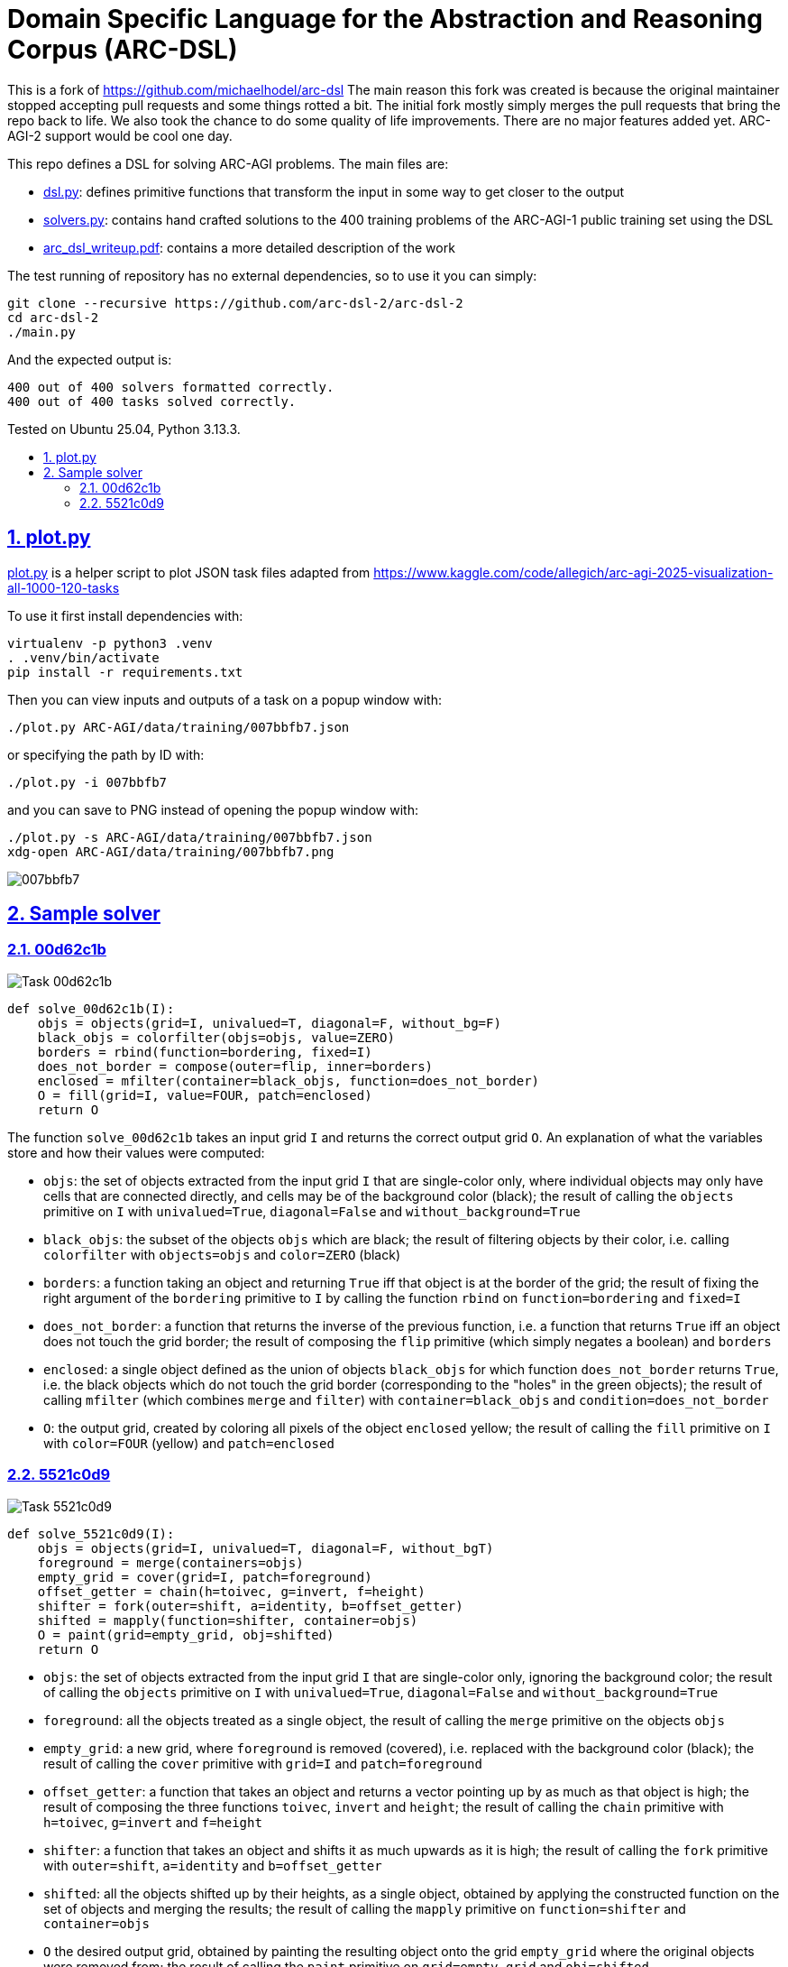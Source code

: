 = Domain Specific Language for the Abstraction and Reasoning Corpus (ARC-DSL)
:idprefix:
:idseparator: -
:nofooter:
:sectanchors:
:sectlinks:
:sectnumlevels: 6
:sectnums:
:toc-title:
:toc: macro
:toclevels: 6

This is a fork of https://github.com/michaelhodel/arc-dsl The main reason this fork was created is because the original maintainer stopped accepting pull requests and some things rotted a bit. The initial fork mostly simply merges the pull requests that bring the repo back to life. We also took the chance to do some quality of life improvements. There are no major features added yet. ARC-AGI-2 support would be cool one day.

This repo defines a DSL for solving ARC-AGI problems. The main files are:

* link:dsl.py[]: defines primitive functions that transform the input in some way to get closer to the output
* link:solvers.py[]: contains hand crafted solutions to the 400 training problems of the ARC-AGI-1 public training set using the DSL
* link:arc_dsl_writeup.pdf[]: contains a more detailed description of the work

The test running of repository has no external dependencies, so to use it you can simply:

....
git clone --recursive https://github.com/arc-dsl-2/arc-dsl-2
cd arc-dsl-2
./main.py
....

And the expected output is:

....
400 out of 400 solvers formatted correctly.
400 out of 400 tasks solved correctly.
....

Tested on Ubuntu 25.04, Python 3.13.3.

toc::[]

== plot.py

link:plot.py[] is a helper script to plot JSON task files adapted from https://www.kaggle.com/code/allegich/arc-agi-2025-visualization-all-1000-120-tasks

To use it first install dependencies with:

[source,bash]
----
virtualenv -p python3 .venv
. .venv/bin/activate
pip install -r requirements.txt
----

Then you can view inputs and outputs of a task on a popup window with:

[source,bash]
----
./plot.py ARC-AGI/data/training/007bbfb7.json
----

or specifying the path by ID with:

[source,bash]
----
./plot.py -i 007bbfb7
----

and you can save to PNG instead of opening the popup window with:

[source,bash]
----
./plot.py -s ARC-AGI/data/training/007bbfb7.json
xdg-open ARC-AGI/data/training/007bbfb7.png
----

image::media/007bbfb7.png[]

== Sample solver

=== 00d62c1b

image::media/00d62c1b.png[Task 00d62c1b]

[source,python]
----
def solve_00d62c1b(I):
    objs = objects(grid=I, univalued=T, diagonal=F, without_bg=F)
    black_objs = colorfilter(objs=objs, value=ZERO)
    borders = rbind(function=bordering, fixed=I)
    does_not_border = compose(outer=flip, inner=borders)
    enclosed = mfilter(container=black_objs, function=does_not_border)
    O = fill(grid=I, value=FOUR, patch=enclosed)
    return O
----

The function `solve_00d62c1b` takes an input grid `I` and returns the correct output grid `O`. An explanation of what the variables store and how their values were computed:

* `objs`: the set of objects extracted from the input grid `I` that are single-color only, where individual objects may only have cells that are connected directly, and cells may be of the background color (black); the result of calling the `objects` primitive on `I` with `univalued=True`, `diagonal=False` and `without_background=True`
* `black_objs`: the subset of the objects `objs` which are black; the result of filtering objects by their color, i.e. calling `colorfilter` with `objects=objs` and `color=ZERO` (black)
* `borders`: a function taking an object and returning `True` iff that object is at the border of the grid; the result of fixing the right argument of the `bordering` primitive to `I` by calling the function `rbind` on `function=bordering` and `fixed=I`
* `does_not_border`: a function that returns the inverse of the previous function, i.e. a function that returns `True` iff an object does not touch the grid border; the result of composing the `flip` primitive (which simply negates a boolean) and `borders`
* `enclosed`: a single object defined as the union of objects `black_objs` for which function `does_not_border` returns `True`, i.e. the black objects which do not touch the grid border (corresponding to the "holes" in the green objects); the result of calling `mfilter` (which combines `merge` and `filter`) with `container=black_objs` and `condition=does_not_border`
* `O`: the output grid, created by coloring all pixels of the object `enclosed` yellow; the result of calling the `fill` primitive on `I` with `color=FOUR` (yellow) and `patch=enclosed`

=== 5521c0d9

image::media/5521c0d9.png[Task 5521c0d9]

[source,python]
----
def solve_5521c0d9(I):
    objs = objects(grid=I, univalued=T, diagonal=F, without_bgT)
    foreground = merge(containers=objs)
    empty_grid = cover(grid=I, patch=foreground)
    offset_getter = chain(h=toivec, g=invert, f=height)
    shifter = fork(outer=shift, a=identity, b=offset_getter)
    shifted = mapply(function=shifter, container=objs)
    O = paint(grid=empty_grid, obj=shifted)
    return O
----

* `objs`: the set of objects extracted from the input grid `I` that are single-color only, ignoring the background color; the result of calling the `objects` primitive on `I` with `univalued=True`, `diagonal=False` and `without_background=True`
* `foreground`: all the objects treated as a single object, the result of calling the `merge` primitive on the objects `objs`
* `empty_grid`: a new grid, where `foreground` is removed (covered), i.e. replaced with the background color (black); the result of calling the `cover` primitive with `grid=I` and `patch=foreground`
* `offset_getter`: a function that takes an object and returns a vector pointing up by as much as that object is high; the result of composing the three functions `toivec`, `invert` and `height`; the result of calling the `chain` primitive with `h=toivec`, `g=invert` and `f=height`
* `shifter`: a function that takes an object and shifts it as much upwards as it is high; the result of calling the `fork` primitive with `outer=shift`, `a=identity` and `b=offset_getter`
* `shifted`: all the objects shifted up by their heights, as a single object, obtained by applying the constructed function on the set of objects and merging the results; the result of calling the `mapply` primitive on `function=shifter` and `container=objs`
* `O` the desired output grid, obtained by painting the resulting object onto the grid `empty_grid` where the original objects were removed from; the result of calling the `paint` primitive on `grid=empty_grid` and `obj=shifted`
